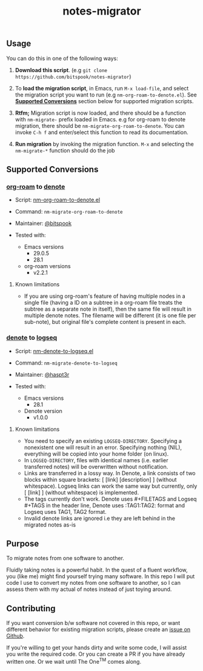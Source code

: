 #+title: notes-migrator

** Usage

You can do this in one of the following ways:

1. *Download this script*. (e.g =git clone https://github.com/bitspook/notes-migrator=)

2. To *load the migration script*, in Emacs, run =M-x load-file=, and select the
   migration script you want to run (e.g =nm-org-roam-to-denote.el=). See
   *[[id:00f586a4-f8db-4a13-892a-f8efacb5ee65][Supported Conversions]]* section below for supported migration scripts.

3. *Rtfm;* Migration script is now loaded, and there should be a function with
   =nm-migrate-= prefix loaded in Emacs. e.g for org-roam to denote migration,
   there should be =nm-migrate-org-roam-to-denote=. You can invoke =C-h f= and
   enter/select this function to read its documentation.

4. *Run migration* by invoking the migration function. =M-x= and selecting the
   =nm-migrate-*= function should do the job

** Supported Conversions
:PROPERTIES:
:ID:       00f586a4-f8db-4a13-892a-f8efacb5ee65
:END:

*** [[https://github.com/org-roam/org-roam/][org-roam]] to [[https://protesilaos.com/emacs/denote][denote]]

- Script: [[file:nm-org-roam-to-denote.el][nm-org-roam-to-denote.el]]
- Command: =nm-migrate-org-roam-to-denote=
- Maintainer: [[https://github.com/bitspook][@bitspook]]

- Tested with:
  - Emacs versions
    - 29.0.5
    - 28.1
  - org-roam versions
    - v2.2.1

**** Known limitations

- If you are using org-roam's feature of having multiple nodes in a single file
  (having a ID on a subtree in a org-roam file treats the subtree as a separate
  note in itself), then the same file will result in multiple denote notes. The
  filename will be different (it is one file per sub-note), but original file's
  complete content is present in each.

*** [[https://protesilaos.com/emacs/denote][denote]] to [[https://logseq.com/][logseq]]

- Script: [[file:nm-denote-to-logseq.el][nm-denote-to-logseq.el]]
- Command: =nm-migrate-denote-to-logseq=
- Maintainer: [[https://github.com/hapst3r][@haspt3r]]

- Tested with:
  - Emacs versions
    - 28.1
  - Denote version
    - v1.0.0

**** Known limitations

- You need to specify an existing =LOGSEQ-DIRECTORY=.  Specifying a nonexistent one
  will result in an error.  Specifying nothing (NIL), everything will be copied into
  your home folder (on linux).
- In =LOGSEQ-DIRECTORY=, files with identical names (i.e. earlier transferred notes)
  will be overwritten without notification.
- Links are transferred in a lossy way.  In Denote, a link consists of two blocks
  within square brackets: [ [link] [description] ] (without whitespace).  Logseq
  links can work the same way but currently, only [ [link] ] (without whitespace) is
  implemented.
- The tags currently don't work.  Denote uses #+FILETAGS and Logseq #+TAGS in the
  header line, Denote uses :TAG1:TAG2: format and Logseq uses TAG1, TAG2 format.
- Invalid denote links are ignored i.e they are left behind in the migrated
  notes as-is


** Purpose

To migrate notes from one software to another.

Fluidly taking notes is a powerful habit. In the quest of a fluent workflow, you
(like me) might find yourself trying many software. In this repo I will put code
I use to convert my notes from one software to another, so I can assess them
with my actual of notes instead of just toying around.

** Contributing

If you want conversion b/w software not covered in this repo, or want different
behavior for existing migration scripts, please create an [[https://github.com/bitspook/notes-migrator/issues][issue on Github]].

If you're willing to get your hands dirty and write some code, I will assist you
write the required code. Or you can create a PR if you have already written one.
Or we wait until The One^{TM} comes along.
